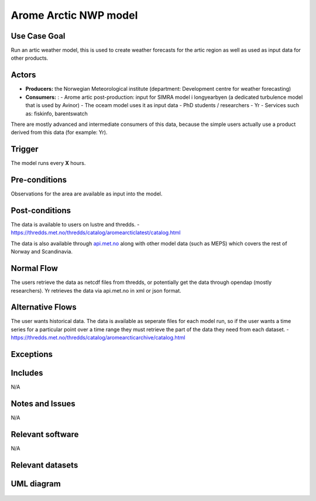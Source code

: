 Arome Arctic NWP model
""""""""""""""""""""""

..

Use Case Goal
=============

Run an artic weather model, this is used to create weather forecasts for the artic region as well as used as input data for other products.


Actors
======

.. 

* **Producers:** the Norwegian Meteorological institute (department: Development centre for weather forecasting)

* **Consumers:** :
  - Arome artic post-production: input for SIMRA model i longyearbyen (a dedicated turbulence model that is used by Avinor)
  - The oceam model uses it as input data
  - PhD students / researchers
  - Yr
  - Services such as: fiskinfo, barentswatch 


There are mostly advanced and intermediate consumers of this data, because the simple users actually use a product 
derived from this data (for example: Yr).


Trigger
=======

.. 

The model runs every **X** hours. 


Pre-conditions
==============

Observations for the area are available as input into the model. 


Post-conditions
===============

The data is available to users on lustre and thredds. 
- https://thredds.met.no/thredds/catalog/aromearcticlatest/catalog.html

The data is also available through `api.met.no <https://api.met.no/>`_ along with other model data (such as MEPS) which covers the rest of Norway and Scandinavia. 


Normal Flow
===========

.. 

The users retrieve the data as netcdf files from thredds, or potentially get the data through opendap (mostly researchers).
Yr retrieves the data via api.met.no in xml or json format.  


Alternative Flows
=================

.. 

The user wants historical data. The data is available as seperate files for each model run, so if the user wants a time series for a particular point over a time range they must
retrieve the part of the data they need from each dataset. 
- https://thredds.met.no/thredds/catalog/aromearcticarchive/catalog.html


Exceptions
==========

.. 



Includes
========

N/A

Notes and Issues
================

N/A

Relevant software
=================

N/A

Relevant datasets
=================


UML diagram
===========

   .. uml::

      @startuml Use case #38
      !includeurl https://raw.githubusercontent.com/RicardoNiepel/C4-PlantUML/release/1-0/C4_Container.puml

      LAYOUT_LEFT_RIGHT

      Person(Researcher, "Researcher looking at arctic conditions")
      System(senda_search_interface, "S-ENDA Metadata Service/Central")
      System(thredds, "Thredds")

      Rel(Researcher, senda_search_interface, "Searches for artic weather data.", "Web UI")
      Rel(senda_search_interface, Researcher, "Returns metadata on arome artic and links to datasets.", "Web UI")
      Rel(thredds, senda_search_interface, "Harvest metadata and links to datasets.")
      @enduml
